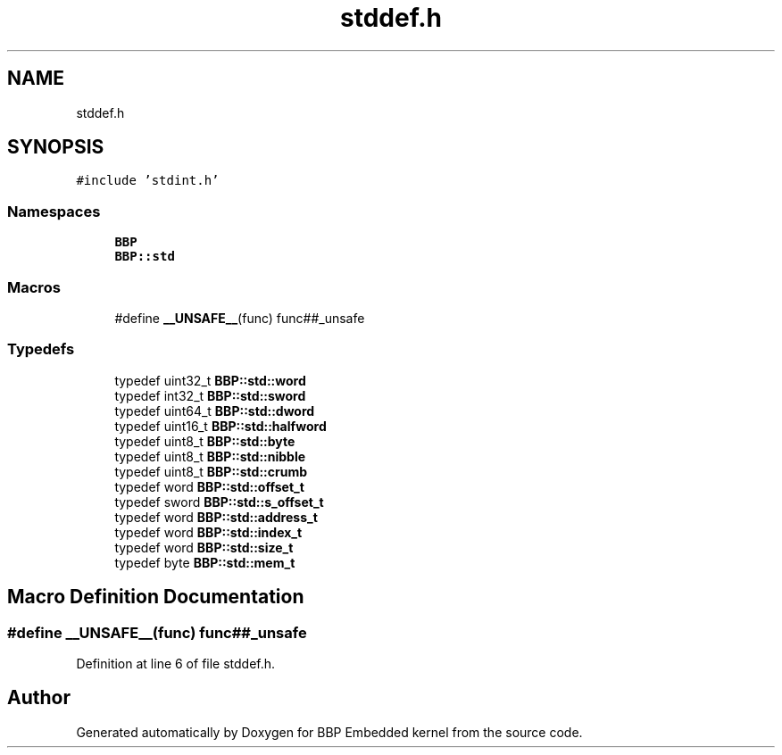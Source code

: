 .TH "stddef.h" 3 "Fri Jan 26 2024" "Version 0.2.0" "BBP Embedded kernel" \" -*- nroff -*-
.ad l
.nh
.SH NAME
stddef.h
.SH SYNOPSIS
.br
.PP
\fC#include 'stdint\&.h'\fP
.br

.SS "Namespaces"

.in +1c
.ti -1c
.RI " \fBBBP\fP"
.br
.ti -1c
.RI " \fBBBP::std\fP"
.br
.in -1c
.SS "Macros"

.in +1c
.ti -1c
.RI "#define \fB__UNSAFE__\fP(func)   func##_unsafe"
.br
.in -1c
.SS "Typedefs"

.in +1c
.ti -1c
.RI "typedef uint32_t \fBBBP::std::word\fP"
.br
.ti -1c
.RI "typedef int32_t \fBBBP::std::sword\fP"
.br
.ti -1c
.RI "typedef uint64_t \fBBBP::std::dword\fP"
.br
.ti -1c
.RI "typedef uint16_t \fBBBP::std::halfword\fP"
.br
.ti -1c
.RI "typedef uint8_t \fBBBP::std::byte\fP"
.br
.ti -1c
.RI "typedef uint8_t \fBBBP::std::nibble\fP"
.br
.ti -1c
.RI "typedef uint8_t \fBBBP::std::crumb\fP"
.br
.ti -1c
.RI "typedef word \fBBBP::std::offset_t\fP"
.br
.ti -1c
.RI "typedef sword \fBBBP::std::s_offset_t\fP"
.br
.ti -1c
.RI "typedef word \fBBBP::std::address_t\fP"
.br
.ti -1c
.RI "typedef word \fBBBP::std::index_t\fP"
.br
.ti -1c
.RI "typedef word \fBBBP::std::size_t\fP"
.br
.ti -1c
.RI "typedef byte \fBBBP::std::mem_t\fP"
.br
.in -1c
.SH "Macro Definition Documentation"
.PP 
.SS "#define __UNSAFE__(func)   func##_unsafe"

.PP
Definition at line 6 of file stddef\&.h\&.
.SH "Author"
.PP 
Generated automatically by Doxygen for BBP Embedded kernel from the source code\&.
